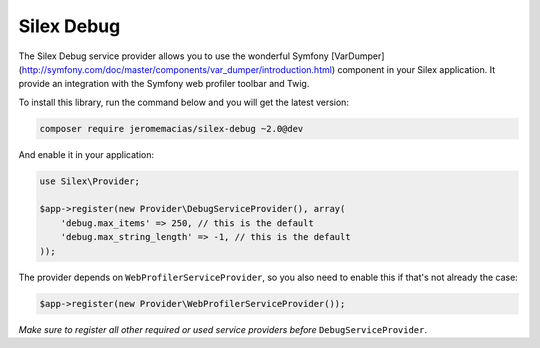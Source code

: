 Silex Debug
===========

The Silex Debug service provider allows you to use the wonderful Symfony
[VarDumper](http://symfony.com/doc/master/components/var_dumper/introduction.html) component in your Silex application.
It provide an integration with the Symfony web profiler toolbar and Twig.

To install this library, run the command below and you will get the latest
version:

.. code-block:: bash

    composer require jeromemacias/silex-debug ~2.0@dev

And enable it in your application:

.. code-block:: php

    use Silex\Provider;

    $app->register(new Provider\DebugServiceProvider(), array(
        'debug.max_items' => 250, // this is the default
        'debug.max_string_length' => -1, // this is the default
    ));

The provider depends on ``WebProfilerServiceProvider``, so you also need to enable this if that's not
already the case:

.. code-block:: php

    $app->register(new Provider\WebProfilerServiceProvider());

*Make sure to register all other required or used service providers before* ``DebugServiceProvider``.
